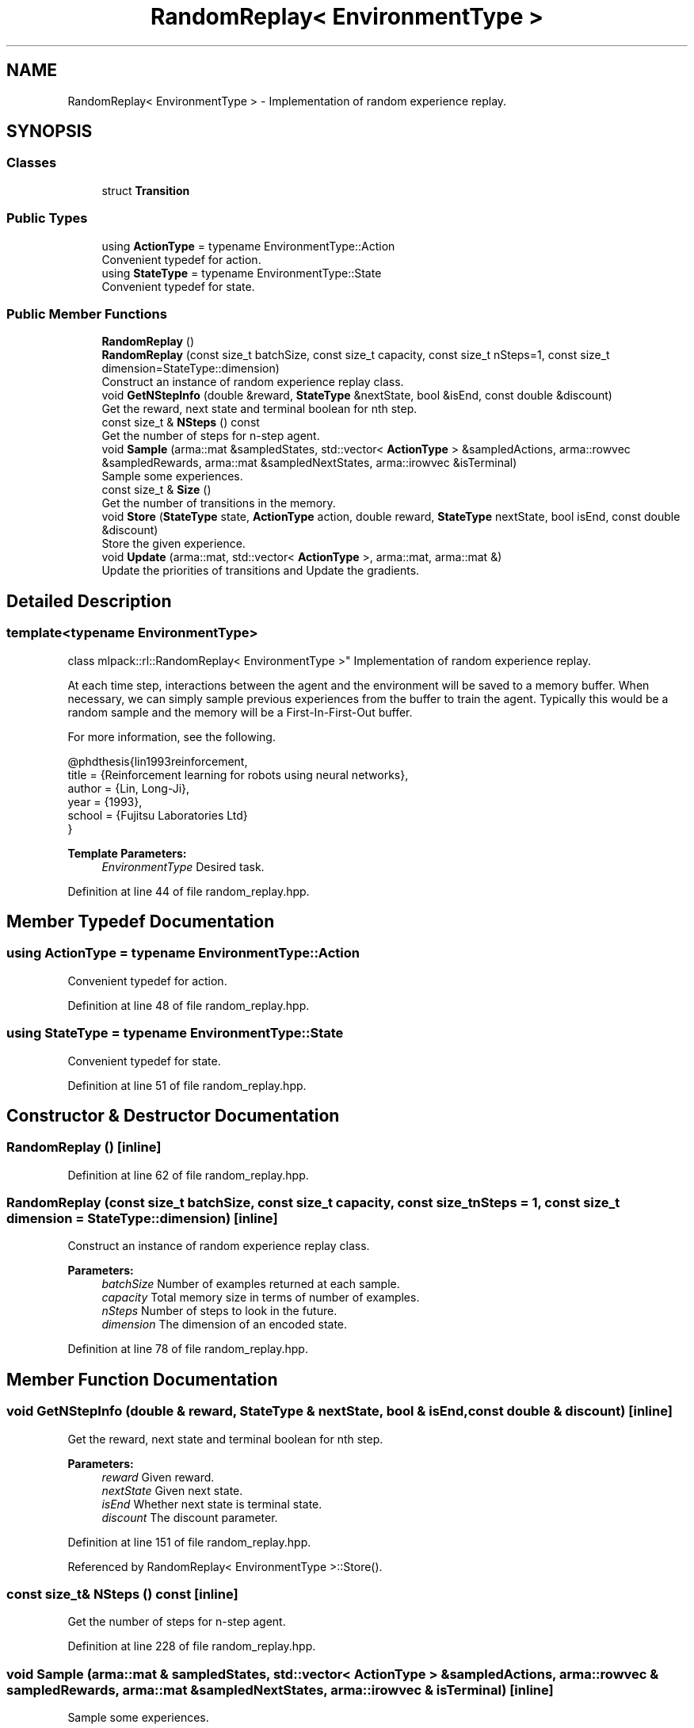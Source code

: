 .TH "RandomReplay< EnvironmentType >" 3 "Sun Aug 22 2021" "Version 3.4.2" "mlpack" \" -*- nroff -*-
.ad l
.nh
.SH NAME
RandomReplay< EnvironmentType > \- Implementation of random experience replay\&.  

.SH SYNOPSIS
.br
.PP
.SS "Classes"

.in +1c
.ti -1c
.RI "struct \fBTransition\fP"
.br
.in -1c
.SS "Public Types"

.in +1c
.ti -1c
.RI "using \fBActionType\fP = typename EnvironmentType::Action"
.br
.RI "Convenient typedef for action\&. "
.ti -1c
.RI "using \fBStateType\fP = typename EnvironmentType::State"
.br
.RI "Convenient typedef for state\&. "
.in -1c
.SS "Public Member Functions"

.in +1c
.ti -1c
.RI "\fBRandomReplay\fP ()"
.br
.ti -1c
.RI "\fBRandomReplay\fP (const size_t batchSize, const size_t capacity, const size_t nSteps=1, const size_t dimension=StateType::dimension)"
.br
.RI "Construct an instance of random experience replay class\&. "
.ti -1c
.RI "void \fBGetNStepInfo\fP (double &reward, \fBStateType\fP &nextState, bool &isEnd, const double &discount)"
.br
.RI "Get the reward, next state and terminal boolean for nth step\&. "
.ti -1c
.RI "const size_t & \fBNSteps\fP () const"
.br
.RI "Get the number of steps for n-step agent\&. "
.ti -1c
.RI "void \fBSample\fP (arma::mat &sampledStates, std::vector< \fBActionType\fP > &sampledActions, arma::rowvec &sampledRewards, arma::mat &sampledNextStates, arma::irowvec &isTerminal)"
.br
.RI "Sample some experiences\&. "
.ti -1c
.RI "const size_t & \fBSize\fP ()"
.br
.RI "Get the number of transitions in the memory\&. "
.ti -1c
.RI "void \fBStore\fP (\fBStateType\fP state, \fBActionType\fP action, double reward, \fBStateType\fP nextState, bool isEnd, const double &discount)"
.br
.RI "Store the given experience\&. "
.ti -1c
.RI "void \fBUpdate\fP (arma::mat, std::vector< \fBActionType\fP >, arma::mat, arma::mat &)"
.br
.RI "Update the priorities of transitions and Update the gradients\&. "
.in -1c
.SH "Detailed Description"
.PP 

.SS "template<typename EnvironmentType>
.br
class mlpack::rl::RandomReplay< EnvironmentType >"
Implementation of random experience replay\&. 

At each time step, interactions between the agent and the environment will be saved to a memory buffer\&. When necessary, we can simply sample previous experiences from the buffer to train the agent\&. Typically this would be a random sample and the memory will be a First-In-First-Out buffer\&.
.PP
For more information, see the following\&.
.PP
.PP
.nf
@phdthesis{lin1993reinforcement,
 title  = {Reinforcement learning for robots using neural networks},
 author = {Lin, Long-Ji},
 year   = {1993},
 school = {Fujitsu Laboratories Ltd}
}
.fi
.PP
.PP
\fBTemplate Parameters:\fP
.RS 4
\fIEnvironmentType\fP Desired task\&. 
.RE
.PP

.PP
Definition at line 44 of file random_replay\&.hpp\&.
.SH "Member Typedef Documentation"
.PP 
.SS "using \fBActionType\fP =  typename EnvironmentType::Action"

.PP
Convenient typedef for action\&. 
.PP
Definition at line 48 of file random_replay\&.hpp\&.
.SS "using \fBStateType\fP =  typename EnvironmentType::State"

.PP
Convenient typedef for state\&. 
.PP
Definition at line 51 of file random_replay\&.hpp\&.
.SH "Constructor & Destructor Documentation"
.PP 
.SS "\fBRandomReplay\fP ()\fC [inline]\fP"

.PP
Definition at line 62 of file random_replay\&.hpp\&.
.SS "\fBRandomReplay\fP (const size_t batchSize, const size_t capacity, const size_t nSteps = \fC1\fP, const size_t dimension = \fCStateType::dimension\fP)\fC [inline]\fP"

.PP
Construct an instance of random experience replay class\&. 
.PP
\fBParameters:\fP
.RS 4
\fIbatchSize\fP Number of examples returned at each sample\&. 
.br
\fIcapacity\fP Total memory size in terms of number of examples\&. 
.br
\fInSteps\fP Number of steps to look in the future\&. 
.br
\fIdimension\fP The dimension of an encoded state\&. 
.RE
.PP

.PP
Definition at line 78 of file random_replay\&.hpp\&.
.SH "Member Function Documentation"
.PP 
.SS "void GetNStepInfo (double & reward, \fBStateType\fP & nextState, bool & isEnd, const double & discount)\fC [inline]\fP"

.PP
Get the reward, next state and terminal boolean for nth step\&. 
.PP
\fBParameters:\fP
.RS 4
\fIreward\fP Given reward\&. 
.br
\fInextState\fP Given next state\&. 
.br
\fIisEnd\fP Whether next state is terminal state\&. 
.br
\fIdiscount\fP The discount parameter\&. 
.RE
.PP

.PP
Definition at line 151 of file random_replay\&.hpp\&.
.PP
Referenced by RandomReplay< EnvironmentType >::Store()\&.
.SS "const size_t& NSteps () const\fC [inline]\fP"

.PP
Get the number of steps for n-step agent\&. 
.PP
Definition at line 228 of file random_replay\&.hpp\&.
.SS "void Sample (arma::mat & sampledStates, std::vector< \fBActionType\fP > & sampledActions, arma::rowvec & sampledRewards, arma::mat & sampledNextStates, arma::irowvec & isTerminal)\fC [inline]\fP"

.PP
Sample some experiences\&. 
.PP
\fBParameters:\fP
.RS 4
\fIsampledStates\fP Sampled encoded states\&. 
.br
\fIsampledActions\fP Sampled actions\&. 
.br
\fIsampledRewards\fP Sampled rewards\&. 
.br
\fIsampledNextStates\fP Sampled encoded next states\&. 
.br
\fIisTerminal\fP Indicate whether corresponding next state is terminal state\&. 
.RE
.PP

.PP
Definition at line 183 of file random_replay\&.hpp\&.
.SS "const size_t& Size ()\fC [inline]\fP"

.PP
Get the number of transitions in the memory\&. 
.PP
\fBReturns:\fP
.RS 4
Actual used memory size 
.RE
.PP

.PP
Definition at line 206 of file random_replay\&.hpp\&.
.SS "void Store (\fBStateType\fP state, \fBActionType\fP action, double reward, \fBStateType\fP nextState, bool isEnd, const double & discount)\fC [inline]\fP"

.PP
Store the given experience\&. 
.PP
\fBParameters:\fP
.RS 4
\fIstate\fP Given state\&. 
.br
\fIaction\fP Given action\&. 
.br
\fIreward\fP Given reward\&. 
.br
\fInextState\fP Given next state\&. 
.br
\fIisEnd\fP Whether next state is terminal state\&. 
.br
\fIdiscount\fP The discount parameter\&. 
.RE
.PP

.PP
Definition at line 104 of file random_replay\&.hpp\&.
.PP
References RandomReplay< EnvironmentType >::Transition::action, RandomReplay< EnvironmentType >::GetNStepInfo(), RandomReplay< EnvironmentType >::Transition::isEnd, RandomReplay< EnvironmentType >::Transition::nextState, RandomReplay< EnvironmentType >::Transition::reward, and RandomReplay< EnvironmentType >::Transition::state\&.
.SS "void Update (arma::mat, std::vector< \fBActionType\fP >, arma::mat, arma::mat &)\fC [inline]\fP"

.PP
Update the priorities of transitions and Update the gradients\&. 
.PP
\fBParameters:\fP
.RS 4
\fI*\fP (target) The learned value 
.br
\fI*\fP (sampledActions) Agent's sampled action 
.br
\fI*\fP (nextActionValues) Agent's next action 
.br
\fI*\fP (gradients) The model's gradients 
.RE
.PP

.PP
Definition at line 219 of file random_replay\&.hpp\&.

.SH "Author"
.PP 
Generated automatically by Doxygen for mlpack from the source code\&.
